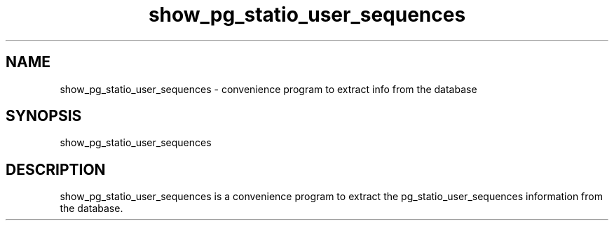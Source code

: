 '\" Copyright (C) 2017 AT&T Intellectual Property. All rights reserved. 
'\"
'\" Licensed under the Apache License, Version 2.0 (the "License");
'\" you may not use this code except in compliance
'\" with the License. You may obtain a copy of the License
'\" at http://www.apache.org/licenses/LICENSE-2.0
'\" 
'\" Unless required by applicable law or agreed to in writing, software 
'\" distributed under the License is distributed on an "AS IS" BASIS, 
'\" WITHOUT WARRANTIES OR CONDITIONS OF ANY KIND, either express or 
'\" implied. See the License for the specific language governing 
'\" permissions and limitations under the License.
.TH show_pg_statio_user_sequences 1PG {{DATE}} ONAP ONAP
.SH NAME
show_pg_statio_user_sequences - convenience program to extract info from the database
.SH SYNOPSIS
show_pg_statio_user_sequences
.SH DESCRIPTION
show_pg_statio_user_sequences is a convenience program to extract the pg_statio_user_sequences information from the database.
